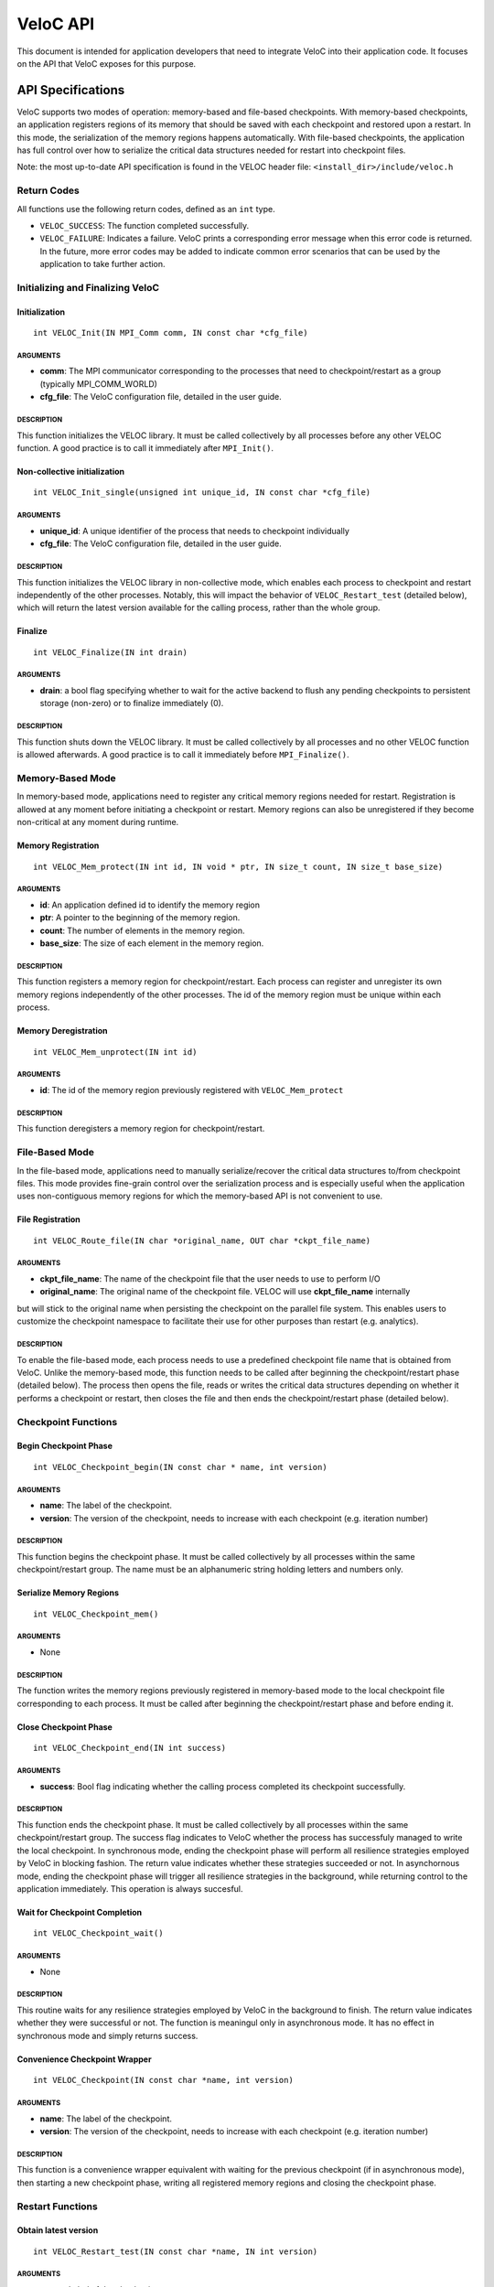 VeloC API
=========

This document is intended for application developers that need to
integrate VeloC into their application code. It focuses on the API
that VeloC exposes for this purpose.

.. _ch:veloc_client_api:

API Specifications
------------------

VeloC supports two modes of operation: memory-based and file-based
checkpoints. With memory-based checkpoints, an application registers regions
of its memory that should be saved with each checkpoint and restored upon a restart. 
In this mode, the serialization of the memory regions happens automatically.
With file-based checkpoints, the application has full control over how to serialize
the critical data structures needed for restart into checkpoint files.

Note: the most up-to-date API specification is found in the VELOC header file:
``<install_dir>/include/veloc.h``

Return Codes
~~~~~~~~~~~~

All functions use the following return codes, defined as an ``int``
type.

-  ``VELOC_SUCCESS``: The function completed successfully.
-  ``VELOC_FAILURE``: Indicates a failure. VeloC prints a corresponding error message when this error code is returned. In the future, more error codes may be added to indicate common error scenarios that can be used by the application to take further action.

Initializing and Finalizing VeloC
~~~~~~~~~~~~~~~~~~~~~~~~~~~~~~~~~

Initialization
^^^^^^^^^^^^^^

::

   int VELOC_Init(IN MPI_Comm comm, IN const char *cfg_file)

ARGUMENTS
'''''''''

- **comm**: The MPI communicator corresponding to the processes that need to checkpoint/restart as a group (typically MPI_COMM_WORLD)
- **cfg_file**: The VeloC configuration file, detailed in the user guide.

DESCRIPTION
'''''''''''

This function initializes the VELOC library. It must be called collectively by all processes before any other VELOC function. A good practice is to call it immediately after ``MPI_Init()``. 

Non-collective initialization
^^^^^^^^^^^^^^^^^^^^^^^^^^^^^

::

   int VELOC_Init_single(unsigned int unique_id, IN const char *cfg_file)

ARGUMENTS
'''''''''

- **unique_id**: A unique identifier of the process that needs to checkpoint individually
- **cfg_file**: The VeloC configuration file, detailed in the user guide.

DESCRIPTION
'''''''''''

This function initializes the VELOC library in non-collective mode, which enables each process to checkpoint and restart independently of the other processes. Notably, this will impact the behavior of ``VELOC_Restart_test`` (detailed below), which will return the latest version available for the calling process, rather than the whole group.

Finalize
^^^^^^^^

::

   int VELOC_Finalize(IN int drain)

ARGUMENTS
'''''''''

- **drain**: a bool flag specifying whether to wait for the active backend to flush any pending checkpoints to persistent storage (non-zero) or to finalize immediately (0).

.. _description-1:

DESCRIPTION
'''''''''''

This function shuts down the VELOC library. It must be called collectively by all processes and no other VELOC function is allowed afterwards. A good practice is to call it immediately before ``MPI_Finalize()``.

Memory-Based Mode
~~~~~~~~~~~~~~~~~

In memory-based mode, applications need to register any critical memory regions needed for restart. Registration is allowed at any moment before initiating a checkpoint or restart. Memory regions can also be unregistered if they become non-critical at any moment during runtime.

.. _memory-registration-1:

Memory Registration
^^^^^^^^^^^^^^^^^^^

::

   int VELOC_Mem_protect(IN int id, IN void * ptr, IN size_t count, IN size_t base_size)
   
.. _arguments-2:

ARGUMENTS
'''''''''

-  **id**: An application defined id to identify the memory region
-  **ptr**: A pointer to the beginning of the memory region.
-  **count**: The number of elements in the memory region.
-  **base_size**: The size of each element in the memory region.
   
.. _description-3:

DESCRIPTION
'''''''''''

This function registers a memory region for checkpoint/restart. Each process can register and unregister its own 
memory regions independently of the other processes. The id of the memory region must be unique within 
each process. 

Memory Deregistration
^^^^^^^^^^^^^^^^^^^^^

::

   int VELOC_Mem_unprotect(IN int id)

.. _arguments-3:

ARGUMENTS
'''''''''

-  **id**: The id of the memory region previously registered with ``VELOC_Mem_protect``

.. _description-4:

DESCRIPTION
'''''''''''

This function deregisters a memory region for checkpoint/restart. 

File-Based Mode
~~~~~~~~~~~~~~~

In the file-based mode, applications need to manually serialize/recover the critical data structures to/from 
checkpoint files. This mode provides fine-grain control over the serialization process and is especially useful when the
application uses non-contiguous memory regions for which the memory-based API is not convenient to use.

.. _file-registration-1:

File Registration
^^^^^^^^^^^^^^^^^

::

   int VELOC_Route_file(IN char *original_name, OUT char *ckpt_file_name)
   
.. _arguments-4:

ARGUMENTS
'''''''''

- **ckpt_file_name**: The name of the checkpoint file that the user needs to use to perform I/O
- **original_name**: The original name of the checkpoint file. VELOC will use **ckpt_file_name** internally 
but will stick to the original name when persisting the checkpoint on the parallel file system. This enables
users to customize the checkpoint namespace to facilitate their use for other purposes than restart (e.g. analytics).

.. _description-5:

DESCRIPTION
'''''''''''

To enable the file-based mode, each process needs to use a predefined checkpoint file name that is obtained from VeloC.
Unlike the memory-based mode, this function needs to be called after beginning the checkpoint/restart phase (detailed
below). The process then opens the file, reads or writes the critical data structures depending on whether it performs 
a checkpoint or restart, then closes the file and then ends the checkpoint/restart phase (detailed below).

Checkpoint Functions
~~~~~~~~~~~~~~~~~~~~

Begin Checkpoint Phase
^^^^^^^^^^^^^^^^^^^^^^

::

   int VELOC_Checkpoint_begin(IN const char * name, int version)

.. _arguments-6:

ARGUMENTS
'''''''''

-  **name**: The label of the checkpoint.
-  **version**: The version of the checkpoint, needs to increase with each checkpoint (e.g. iteration number)    

.. _description-7:

DESCRIPTION
'''''''''''

This function begins the checkpoint phase. It must be called collectively by all processes within the 
same checkpoint/restart group. The name must be an alphanumeric string holding letters and numbers only.

Serialize Memory Regions
^^^^^^^^^^^^^^^^^^^^^^^^

::

   int VELOC_Checkpoint_mem()

.. _arguments-7:

ARGUMENTS
'''''''''

-  None

.. _description-8:

DESCRIPTION
'''''''''''

The function writes the memory regions previously registered in memory-based mode to the local checkpoint file 
corresponding to each process. It must be called after beginning the checkpoint/restart phase and before ending it.

Close Checkpoint Phase
^^^^^^^^^^^^^^^^^^^^^^

::

   int VELOC_Checkpoint_end(IN int success)

.. _arguments-8:

ARGUMENTS
'''''''''

-  **success**: Bool flag indicating whether the calling process completed its checkpoint successfully.

.. _description-9:

DESCRIPTION
'''''''''''

This function ends the checkpoint phase. It must be called collectively by all processes within the 
same checkpoint/restart group. The success flag indicates to VeloC whether the process has successfuly managed
to write the local checkpoint. In synchronous mode, ending the checkpoint phase will perform all resilience strategies
employed by VeloC in blocking fashion. The return value indicates whether these strategies succeeded or not. In 
asynchornous mode, ending the checkpoint phase will trigger all resilience strategies in the background, while 
returning control to the application immediately. This operation is always succesful.

Wait for Checkpoint Completion
^^^^^^^^^^^^^^^^^^^^^^^^^^^^^^

::

    int VELOC_Checkpoint_wait()   
    
.. _arguments-9:

ARGUMENTS
'''''''''
- None

.. _description-10:

DESCRIPTION
'''''''''''

This routine waits for any resilience strategies employed by VeloC in the background to finish. The return value 
indicates whether they were successful or not. The function is meaningul only in asynchronous mode. It has no effect 
in synchronous mode and simply returns success.

Convenience Checkpoint Wrapper
^^^^^^^^^^^^^^^^^^^^^^^^^^^^^^

::

    int VELOC_Checkpoint(IN const char *name, int version)   
    
.. _arguments-9:

ARGUMENTS
'''''''''
-  **name**: The label of the checkpoint.
-  **version**: The version of the checkpoint, needs to increase with each checkpoint (e.g. iteration number) 

.. _description-10:

DESCRIPTION
'''''''''''
This function is a convenience wrapper equivalent with waiting for the previous checkpoint (if in asynchronous mode), 
then starting a new checkpoint phase, writing all registered memory regions and closing the checkpoint phase. 

Restart Functions
~~~~~~~~~~~~~~~~~

Obtain latest version
^^^^^^^^^^^^^^^^^^^^^

::

    int VELOC_Restart_test(IN const char *name, IN int version)

.. _arguments-9:

ARGUMENTS
'''''''''
- **name** : Label of the checkpoint
- **max_ver** : Maximum version to restart from

.. _description-10:

DESCRIPTION
'''''''''''

This function probes for the most recent version less than **max_ver** that can be used to restart from. If no upper 
limit is desired, **max_ver** can be set to zero to probe for the most recent version. Specifying an upper limit is 
useful when the most recent version is corrupted (e.g. the restored data structures fail integrity checks) and a new 
restart is needed based on the preceding version. The application can repeat the process until a valid version is found 
or no more previous versions are available. The function returns VELOC_FAILURE if no version is available or a positive
integer representing the most recent version otherwise.

Open Restart Phase
^^^^^^^^^^^^^^^^^^

::

    int VELOC_Restart_begin(IN const char *name, IN int version)

.. _arguments-10:

ARGUMENTS
'''''''''

- **name** : Label of the checkpoint
- **version** :  Version of the checkpoint

.. _description-11:

DESCRIPTION
'''''''''''

This function begins the restart phase. It must be called collectively by all processes within the 
same checkpoint/restart group. The version of the checkpoint can be either the version returned by ``VELOC_Restart_test``
or any other lower version that is available.

Memory-based Restart
^^^^^^^^^^^^^^^^^^^^

::

   int VELOC_Recover_selective(IN int mode, INT int *ids, IN int length)

ARGUMENTS
'''''''''

- **mode** : One of VELOC_RECOVER_ALL (all regions from the checkpoint, ignores rest of arguments), VELOC_RECOVER_SOME (regions explicitly specified in ids), VELOC_RECOVER_REST (all regions except those specified in ids)
- **ids** :  Array of ids corresponding to the memory regions previously saved in the checkpoint
- **length**: Numer of elements in array of ids

DESCRIPTION
'''''''''''

This function restores the memory regions from the checkpoint speficied when calling ``VELOC_Restart_begin()``. Must be called between ``VELOC_Restart_begin()`` and ``VELOC_Restart_end()``. For all ids that will be restored, a previous call to ``VELOC_Mem_protect()`` must have been issued. The size of the registered memory region must be large enough to fit the data from the checkpoint. A typical use of this function relies on VELOC_RECOVER_SOME to figure out the size of data structures (assumed to be saved into the checkpoint), allocate and protect memory regions large enough to hold them, the use VELOC_RECOVER_REST to restore the content.

::

   int VELOC_Recover_mem()

.. _arguments-11:

ARGUMENTS
'''''''''

-  None

.. _description-12:

DESCRIPTION
'''''''''''

This is a convenience wrapper equivalent to calling ``VELOC_Recover_selective(VELOC_RECOVER_ALL, NULL, 0)``

Close Restart Phase
^^^^^^^^^^^^^^^^^^^

::

   int VELOC_Restart_end (IN int success)

.. _arguments-12:

ARGUMENTS
'''''''''

-  **sucess**: Bool flag indicating whether the calling process restored its state from the checkpoint successfully.

.. _description-13:

DESCRIPTION
'''''''''''

This function ends the restart phase. It must be called collectively by all processes within the 
same checkpoint/restart group. The success flag indicates to VeloC whether the process has successfuly managed
to restore the cricial data structures from the checkpoint specified in ``VELOC_Restart_begin()``. 

Convenience Restart Wrapper
^^^^^^^^^^^^^^^^^^^^^^^^^^^

::

    int VELOC_Restart(IN const char *name, IN int version)

.. _arguments-10:

ARGUMENTS
'''''''''

- **name** : Label of the checkpoint
- **version** :  Version of the checkpoint

.. _description-11:

DESCRIPTION
'''''''''''

This function is a convenience wrapper for opening a new restart phase, recovering the registered memory regions from the
checkpoint and closing the restart phase.

.. _ch:veloc_example:

Example
-------

To illustrate the API, we have included with VeloC a sample MPI application that simulates the propagation of heat in a
medium. This application can be found in the ``test`` sub-directory and includes both the original and two modified versions
that use VeloC: one using the memory-based API (``heatdis_mem``) and the other using the file-based API (``headis_file``).

Original Code
~~~~~~~~~~~~~

In a nutshell, the original heatdis application has the following basic structure:

::

    MPI_Init(&argc, &argv);
    // further initialization code
    // allocate two critical double arrays of size M
    h = (double *) malloc(sizeof(double *) * M * nbLines);
    g = (double *) malloc(sizeof(double *) * M * nbLines);
    // set the number of iterations to 0
    i = 0;
    while (i < n) {
        // iteratively compute the heat distribution
        // increment the number of iterations
        i++;
    }
    MPI_Finalize();

Memory-based API
~~~~~~~~~~~~~~~~

To add checkpoint/restart functionality using VeloC in memory-based mode, several modifications are necessary: 
(1) initialize VeloC (immediately after ``MPI_Init``); (2) register the memory regions corresponding to the critical arrays; 
(3) check if there is a previous checkpoint to restart from using ``VeloC_Restart_test``; (4) if yes, restore the memory
regions to their initial state; (5) every K iterations initiate a checkpoint; (6) finalize VeloC before calling ``MPI_Finalize``. This is illustrated below:

:: 

   MPI_Init(&argc, &argv);
   VELOC_Init(MPI_COMM_WORLD, argv[2]); // (1): init
   // further initialization code
   // allocate two critical double arrays of size M
   h = (double *) malloc(sizeof(double *) * M * nbLines);
   g = (double *) malloc(sizeof(double *) * M * nbLines);
   // (2): protect
   VELOC_Mem_protect(0, &i, 1, sizeof(int));
   VELOC_Mem_protect(1, h, M * nbLines, sizeof(double));
   VELOC_Mem_protect(2, g, M * nbLines, sizeof(double));
   // (3): check for previous checkpoint version
   int v = VELOC_Restart_test("heatdis", 0);
   // (4): restore memory content if previous version found
   if (v > 0) {
       printf("Previous checkpoint found at iteration %d, initiating restart...\n", v);
       // v can be any version, independent of what VELOC_Restart_test is returning
       assert(VELOC_Restart("heatdis", v) == VELOC_SUCCESS);
    } else
        i = 0;
    while (i < n) {
        // iteratively compute the heat distribution
        // (5): checkpoint every K iterations
        if (i % K == 0)
            assert(VELOC_Checkpoint("heatdis", i) == VELOC_SUCCESS);
         // increment the number of iterations
         i++;
    }
    VELOC_Finalize(0); // (6): finalize
    MPI_Finalize();

File-based API
~~~~~~~~~~~~~~

To add checkpoint/restart functionality using VeloC in file-based mode, the same modifications are needed as in the case of
memory-based API mode, except for the checkpoint and restart, which need to be manually implemented:

Checkpoint
^^^^^^^^^^
::

    if (i % K == 0) {
        assert(VELOC_Checkpoint_wait() == VELOC_SUCCESS);
        assert(VELOC_Checkpoint_begin("heatdis", i) == VELOC_SUCCESS);
        char veloc_file[VELOC_MAX_NAME];
        assert(VELOC_Route_file(veloc_file) == VELOC_SUCCESS);
        int valid = 1;
        FILE* fd = fopen(veloc_file, "wb");
        if (fd != NULL) {
            if (fwrite(&i, sizeof(int),            1, fd) != 1)         { valid = 0; }
            if (fwrite( h, sizeof(double), M*nbLines, fd) != M*nbLines) { valid = 0; }
            if (fwrite( g, sizeof(double), M*nbLines, fd) != M*nbLines) { valid = 0; }
            fclose(fd);
        } else 
            // failed to open file
            valid = 0;
        assert(VELOC_Checkpoint_end(valid) == VELOC_SUCCESS);
    }

Restart
^^^^^^^
:: 

    assert(VELOC_Restart_begin("heatdis", v) == VELOC_SUCCESS);
    char veloc_file[VELOC_MAX_NAME];
    assert(VELOC_Route_file(veloc_file) == VELOC_SUCCESS);
    int valid = 1;
    FILE* fd = fopen(veloc_file, "rb");
    if (fd != NULL) {
        if (fread(&i, sizeof(int),            1, fd) != 1)         { valid = 0; }
        if (fread( h, sizeof(double), M*nbLines, fd) != M*nbLines) { valid = 0; }
        if (fread( g, sizeof(double), M*nbLines, fd) != M*nbLines) { valid = 0; }
        fclose(fd);
    } else
        // failed to open file
        valid = 0;
    assert(VELOC_Restart_end(valid) == VELOC_SUCCESS);

